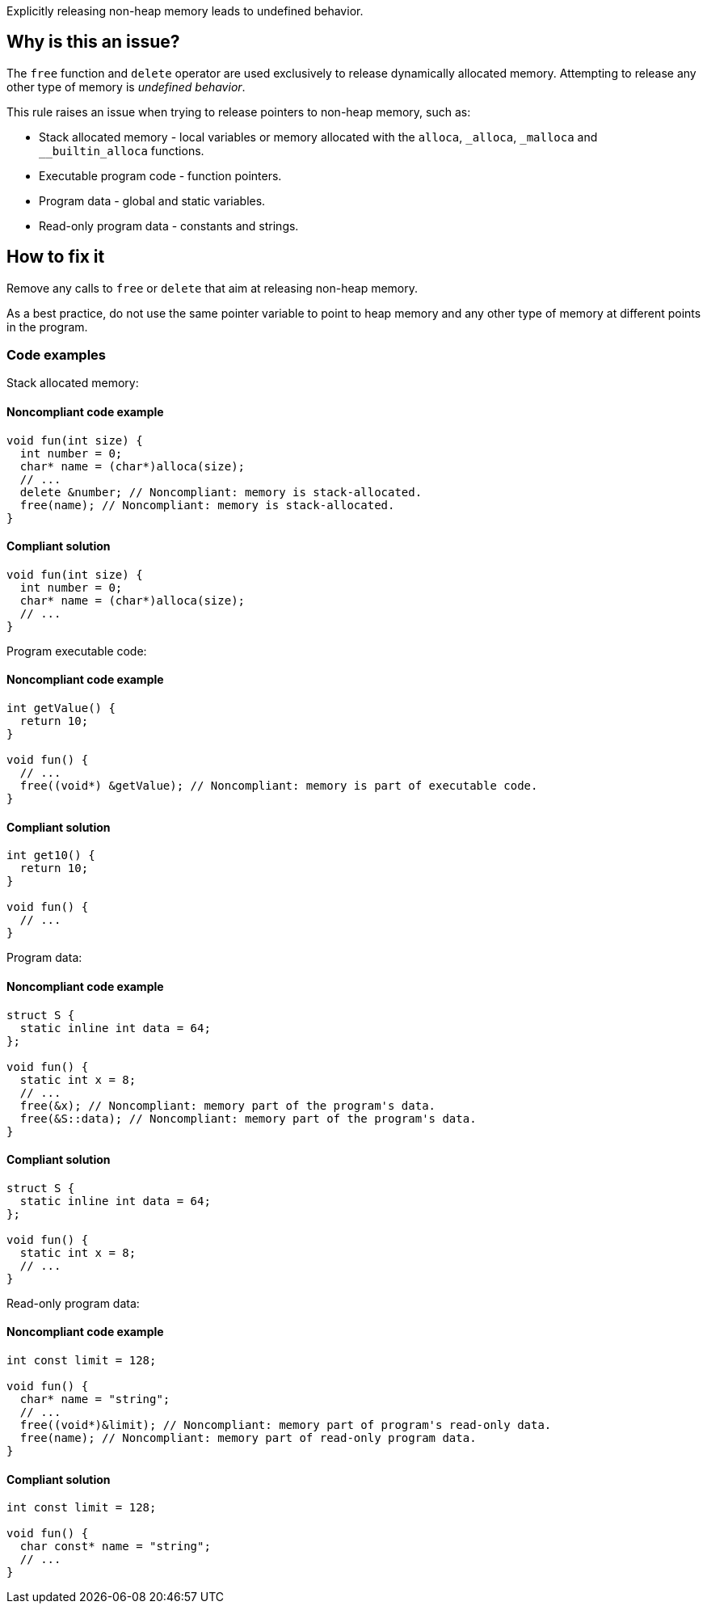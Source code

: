 Explicitly releasing non-heap memory leads to undefined behavior.

== Why is this an issue?

The `free` function and `delete` operator are used exclusively to release dynamically allocated memory.
Attempting to release any other type of memory is _undefined behavior_.

This rule raises an issue when trying to release pointers to non-heap memory, such as:

* Stack allocated memory - local variables or memory allocated with the `alloca`, `_alloca`, `_malloca` and `__builtin_alloca` functions.
* Executable program code - function pointers.
* Program data - global and static variables.
* Read-only program data - constants and strings.


== How to fix it

Remove any calls to `free` or `delete` that aim at releasing non-heap memory.

As a best practice, do not use the same pointer variable to point to heap memory and any other type of memory at different points in the program.

=== Code examples

Stack allocated memory:

==== Noncompliant code example

[source,cpp,diff-type=noncompliant,diff-id=1]
----
void fun(int size) {
  int number = 0;
  char* name = (char*)alloca(size);
  // ...
  delete &number; // Noncompliant: memory is stack-allocated.
  free(name); // Noncompliant: memory is stack-allocated.
}
----

==== Compliant solution

[source,cpp,diff-type=compliant,diff-id=1]
----
void fun(int size) {
  int number = 0;
  char* name = (char*)alloca(size);
  // ...
}
----

Program executable code:

==== Noncompliant code example

[source,cpp,diff-type=noncompliant,diff-id=2]
----
int getValue() {
  return 10;
}

void fun() {
  // ...
  free((void*) &getValue); // Noncompliant: memory is part of executable code.
}
----

==== Compliant solution

[source,cpp,diff-type=compliant,diff-id=2]
----
int get10() {
  return 10;
}

void fun() {
  // ...
}
----

Program data:

==== Noncompliant code example

[source,cpp,diff-type=noncompliant,diff-id=3]
----
struct S {
  static inline int data = 64;
};

void fun() {
  static int x = 8;
  // ...
  free(&x); // Noncompliant: memory part of the program's data.
  free(&S::data); // Noncompliant: memory part of the program's data.
}
----

==== Compliant solution

[source,cpp,diff-type=compliant,diff-id=3]
----
struct S {
  static inline int data = 64;
};

void fun() {
  static int x = 8;
  // ...
}
----

Read-only program data:

==== Noncompliant code example

[source,cpp,diff-type=noncompliant,diff-id=4]
----
int const limit = 128;

void fun() {
  char* name = "string";
  // ...
  free((void*)&limit); // Noncompliant: memory part of program's read-only data.
  free(name); // Noncompliant: memory part of read-only program data.
}
----

==== Compliant solution

[source,cpp,diff-type=compliant,diff-id=4]
----
int const limit = 128;

void fun() {
  char const* name = "string";
  // ...
}
----


ifdef::env-github,rspecator-view[]

'''
== Implementation Specification
(visible only on this page)

=== Message

Remove this "free" call; the memory will be released automatically.


=== Highlighting

* primary: ``++free(xxx)++``
* secondary: allocation


'''
== Comments And Links
(visible only on this page)

=== on 31 Mar 2016, 14:02:56 Ann Campbell wrote:
\[~massimo.paladin] what happens if you ``++free++`` this memory anyway? Crash? Memory corruption? Leak? The description should include at least a hint & I need to know to set the SQALE characteristic.

=== on 31 Mar 2016, 14:31:56 Massimo PALADIN wrote:
\[~ann.campbell.2] it is an undefined behavior, i.e. on my setup I am getting a crash.

=== on 31 Mar 2016, 16:23:09 Ann Campbell wrote:
Thanks [~massimo.paladin]. I've made some small updates. 

=== on 27 Mar 2019, 16:51:29 Ann Campbell wrote:
FYI, [~massimo.paladin] the "raises an issue when" clause usually comes at the end of the descriptive text.

endif::env-github,rspecator-view[]
